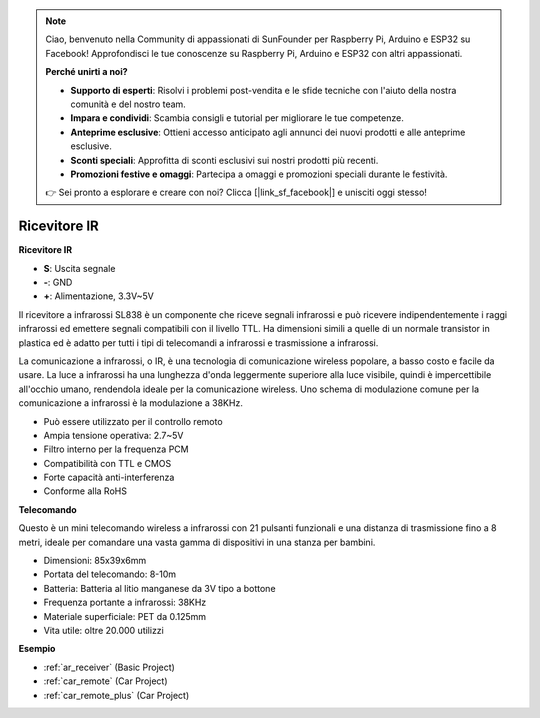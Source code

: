 .. note::

    Ciao, benvenuto nella Community di appassionati di SunFounder per Raspberry Pi, Arduino e ESP32 su Facebook! Approfondisci le tue conoscenze su Raspberry Pi, Arduino e ESP32 con altri appassionati.

    **Perché unirti a noi?**

    - **Supporto di esperti**: Risolvi i problemi post-vendita e le sfide tecniche con l'aiuto della nostra comunità e del nostro team.
    - **Impara e condividi**: Scambia consigli e tutorial per migliorare le tue competenze.
    - **Anteprime esclusive**: Ottieni accesso anticipato agli annunci dei nuovi prodotti e alle anteprime esclusive.
    - **Sconti speciali**: Approfitta di sconti esclusivi sui nostri prodotti più recenti.
    - **Promozioni festive e omaggi**: Partecipa a omaggi e promozioni speciali durante le festività.

    👉 Sei pronto a esplorare e creare con noi? Clicca [|link_sf_facebook|] e unisciti oggi stesso!

.. _cpn_receiver:

Ricevitore IR
===========================

**Ricevitore IR**

.. image:: img/ir_receiver_sl838.png
    :width: 400
    :align: center

* **S**: Uscita segnale
* **-**: GND
* **+**: Alimentazione, 3.3V~5V

Il ricevitore a infrarossi SL838 è un componente che riceve segnali infrarossi e può ricevere indipendentemente i raggi infrarossi ed emettere segnali compatibili con il livello TTL. Ha dimensioni simili a quelle di un normale transistor in plastica ed è adatto per tutti i tipi di telecomandi a infrarossi e trasmissione a infrarossi.

La comunicazione a infrarossi, o IR, è una tecnologia di comunicazione wireless popolare, a basso costo e facile da usare. La luce a infrarossi ha una lunghezza d'onda leggermente superiore alla luce visibile, quindi è impercettibile all'occhio umano, rendendola ideale per la comunicazione wireless. Uno schema di modulazione comune per la comunicazione a infrarossi è la modulazione a 38KHz.

* Può essere utilizzato per il controllo remoto
* Ampia tensione operativa: 2.7~5V
* Filtro interno per la frequenza PCM
* Compatibilità con TTL e CMOS
* Forte capacità anti-interferenza
* Conforme alla RoHS


**Telecomando**

.. image:: img/image186.jpeg
    :width: 400

Questo è un mini telecomando wireless a infrarossi con 21 pulsanti funzionali e una distanza di trasmissione fino a 8 metri, ideale per comandare una vasta gamma di dispositivi in una stanza per bambini.

* Dimensioni: 85x39x6mm
* Portata del telecomando: 8-10m
* Batteria: Batteria al litio manganese da 3V tipo a bottone
* Frequenza portante a infrarossi: 38KHz
* Materiale superficiale: PET da 0.125mm
* Vita utile: oltre 20.000 utilizzi


**Esempio**

* :ref:`ar_receiver` (Basic Project)
* :ref:`car_remote` (Car Project)
* :ref:`car_remote_plus` (Car Project)
